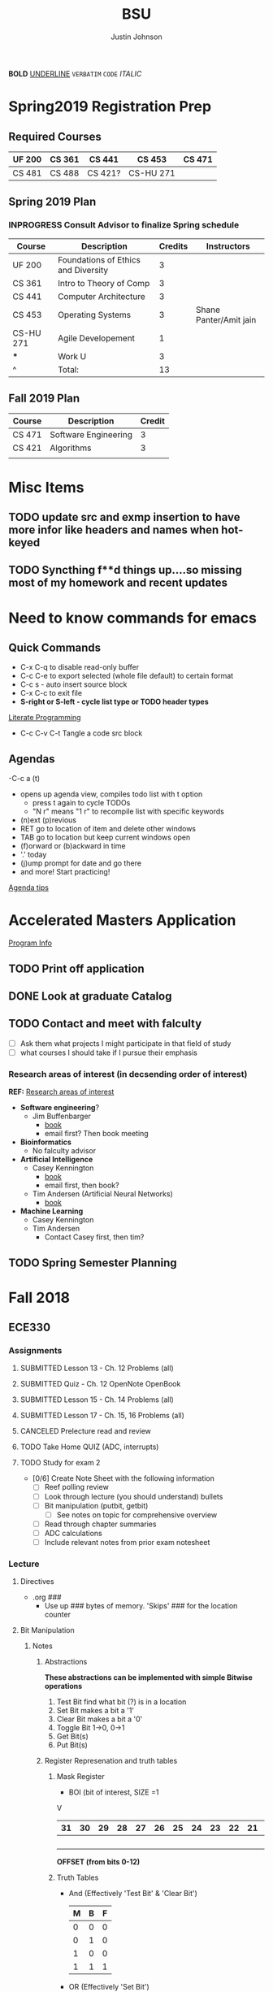 #+TITLE: BSU
#+AUTHOR: Justin Johnson

*BOLD*
_UNDERLINE_
=VERBATIM=
~CODE~
/ITALIC/

* Spring2019 Registration Prep
** Required Courses
   | UF 200 | CS 361 | CS 441  | CS 453    | CS 471 |
   |--------+--------+---------+-----------+--------|
   | CS 481 | CS 488 | CS 421? | CS-HU 271 |        |
** Spring 2019 Plan
*** INPROGRESS Consult Advisor to finalize Spring schedule
	SCHEDULED: <2018-10-22 Mon 10:00>
	| Course    | Description                         | Credits | Instructors            |
	|-----------+-------------------------------------+---------+------------------------|
	| UF 200    | Foundations of Ethics and Diversity |       3 |                        |
	| CS 361    | Intro to Theory of Comp             |       3 |                        |
	| CS 441    | Computer Architecture               |       3 |                        |
	| CS 453    | Operating Systems                   |       3 | Shane Panter/Amit jain |
	| CS-HU 271 | Agile Developement                  |       1 |                        |
	| ***         | Work U                              |      3  |                        |
	| ^         | Total:                              |      13 |                        |
	#+TBLFM: $3=vsum(@2..@-1)
** Fall 2019 Plan
   | Course | Description          | Credit |
   |--------+----------------------+--------|
   | CS 471 | Software Engineering |      3 |
   | CS 421 | Algorithms           |      3 | **Covered by transfer?
   |        |                      |        | **Accel. Masters Courses?

* Misc Items
** TODO update src and exmp insertion to have more infor like headers and names when hot-keyed
** TODO Syncthing f**d things up....so missing most of my homework and recent updates
* Need to know commands for emacs
** Quick Commands
	- C-x C-q to disable read-only buffer
	- C-c C-e to export selected (whole file default) to certain format
	- C-c s - auto insert source block
	- C-x C-c to exit file
	- *S-right or S-left - cycle list type or TODO header types*
	[[https://justin.abrah.ms/emacs/literate_programming.html][Literate Programming]]
	- C-c C-v C-t  Tangle a code src block 
** Agendas
   -C-c a (t)
   	- opens up agenda view, compiles todo list with t option
	  - press t again to cycle TODOs
	  - "N r" means "1 r" to recompile list with specific keywords
	- (n)ext (p)revious
	- RET go to location of item and delete other windows
	- TAB go to location but keep current windows open
	- (f)orward or (b)ackward in time
	- '.' today
	- (j)ump prompt for date and go there
	- and more! Start practicing!

[[http://sachachua.com/blog/2007/12/emacs-getting-things-done-with-org-basic/][Agenda tips]]

* Accelerated Masters Application
  SCHEDULED: <2018-10-20 Sat> DEADLINE: <2018-12-08 Sat>

  [[http://coen.boisestate.edu/cs/undergraduates/accelerated-ms-cs/][Program Info]]

** TODO Print off application
   SCHEDULED: <2018-10-20 Sat>
** DONE Look at graduate Catalog
** TODO Contact and meet with falculty
   SCHEDULED: <2018-10-18 Thu>
	- [ ] Ask them what projects I might participate in that field of study
	- [ ] what courses I should take if I pursue their emphasis
*** Research areas of interest (in decsending order of interest)
	*REF:* [[http://coen.boisestate.edu/cs/researchareas/][Research areas of interest]]
	- *Software engineering*?
	  - Jim Buffenbarger
		- [[https://jimbuffenbarger.youcanbook.me/][book]]
		- email first? Then book meeting
	- *Bioinformatics*
	  - No falculty advisor
	- *Artificial Intelligence*
	  - Casey Kennington
		- [[https://caseykennington.youcanbook.me/][book]]
		- email first, then book?
	  - Tim Andersen (Artificial Neural Networks)
		- [[https://timandersen.youcanbook.me/][book]]
	- *Machine Learning*
	  - Casey Kennington
	  - Tim Andersen
		- Contact Casey first, then tim?

** TODO Spring Semester Planning
   SCHEDULED: <2018-10-20 Sat>
* Fall 2018
** ECE330
*** Assignments
**** SUBMITTED Lesson 13 - Ch. 12 Problems (all)
     DEADLINE: <2018-10-02 Tue>
**** SUBMITTED Quiz - Ch. 12 OpenNote OpenBook
	 DEADLINE: <2018-10-02 Tue 18:00>
**** SUBMITTED Lesson 15 - Ch. 14 Problems (all)
	 SCHEDULED: <2018-10-08 Mon> DEADLINE: <2018-10-09 Tue>
**** SUBMITTED Lesson 17 - Ch. 15, 16 Problems (all)
	 DEADLINE: <2018-10-16 Tue> SCHEDULED: <2018-10-15 Mon>
**** CANCELED Prelecture read and review
	 DEADLINE: <2018-10-16 Tue> SCHEDULED: <2018-10-15 Mon>
**** TODO Take Home QUIZ (ADC, interrupts)
	 DEADLINE: <2018-10-24 Wed> SCHEDULED: <2018-10-23 Tue>
**** TODO Study for exam 2
	 SCHEDULED: <2018-10-24 Wed>
	 - [0/6] Create Note Sheet with the following information
	   - [ ] Reef polling review
	   - [ ] Look through lecture (you should understand) bullets
	   - [ ] Bit manipulation (putbit, getbit)
		 - [ ] See notes on topic for comprehensive overview
	   - [ ] Read through chapter summaries
	   - [ ] ADC calculations
	   - [ ] Include relevant notes from prior exam notesheet
*** Lecture
**** Directives
	 - .org ###
	   - Use up ### bytes of memory. 'Skips' ### for the location counter
**** Bit Manipulation
***** Notes
****** Abstractions
 *These abstractions can be implemented with simple Bitwise operations*
 1. Test Bit
	find what bit (?) is in a location
 2. Set Bit
	makes a bit a '1'
 3. Clear Bit
	makes a bit a '0'
 4. Toggle Bit
	1->0, 0->1
 5. Get Bit(s)
 6. Put Bit(s)

****** Register Represenation and truth tables
******* Mask Register
	 					        															 - BOI (bit of interest, SIZE =1
																							 V
 |----+----+----+----+----+----+----+----+----+----+----+----+----+----+----+----+----+----+----+----+----+----+---+---+---+---+---+---+---+---+---+---|
 | 31 | 30 | 29 | 28 | 27 | 26 | 25 | 24 | 23 | 22 | 21 | 20 | 19 | 18 | 17 | 16 | 15 | 14 | 13 | 12 | 11 | 10 | 9 | 8 | 7 | 6 | 5 | 4 | 3 | 2 | 1 | 0 |
 |----+----+----+----+----+----+----+----+----+----+----+----+----+----+----+----+----+----+----+----+----+----+---+---+---+---+---+---+---+---+---+---|
 |    |    |    |    |    |    |    |    |    |    |    |    |    |    |    |    |    |    |  B |    |    |    |   |   |   |   |   |   |   |   |   |   |
 |----+----+----+----+----+----+----+----+----+----+----+----+----+----+----+----+----+----+----+----+----+----+---+---+---+---+---+---+---+---+---+---|
																										 *OFFSET (from bits 0-12)*

******* Truth Tables
  - And (Effectively 'Test Bit' & 'Clear Bit')
	| M | B | F |
	|---+---+---|
	| 0 | 0 | 0 |---|_ Clear Bit
	| 0 | 1 | 0 |---|
	| 1 | 0 | 0 |---|_ Test Bit
	| 1 | 1 | 1 |---|

  - OR (Effectively 'Set Bit')
	| M | B | F |
	|---+---+---|
	| 0 | 0 | 0 |
	| 0 | 1 | 1 |
	| 1 | 0 | 1 |---|_ Set Bit
	| 1 | 1 | 1 |---|

  - EOR (Effectively 'Toggle Bit')
	| M | B | F |
	|---+---+---|
	| 0 | 0 | 0 |
	| 0 | 1 | 1 |
	| 1 | 0 | 1 |---|_ Toggle Bit
	| 1 | 1 | 0 |---|
   
******* Expr and Instr
 |                             | and | or   | eor | not | shift-left | shift-right |              |
 |-----------------------------+-----+------+-----+-----+------------+-------------+--------------|
 | assembly time mask          | &   | pipe | ^   | ~   | <<         | >>          | expressioins |
 |-----------------------------+-----+------+-----+-----+------------+-------------+--------------|
 | Target operation (run time) | and | orr  | eor | mvn | lsl        | lsr         | instructions |
****** Mask/Inverse Mask
		- A mask is a filter that allows us to focus on BOI (Bit of Interest)
		- Values from some register we want to retrieve bits from, are copied into a mask register
		- Represent bits (example from book)
			- ldr r4, =0b00000000000000100000000000000000000 (not counted) //too lengthy
			- ldr r4, =0x00400000 //a little intuitive
			- ldr r4, =4194304 //unclear, don't use
			- ldr r4, =(1<<22) //intuitive which bit we are considering
		- *Mask* - all bits but the BOI are '0'
		- *Inverse mask* = all bits but the BOI are '1'
#+BEGIN_EXAMPLE 
1 << 12
12: acts like the 'offset' for the data
0b111 << 12: sets bits 12, 13, and 14 to 1

~0 << 3: 11111000

Normalize-Denormalize
Static mask
~(~0 << 3) << 12
		|      |_
		V	     V
    sizeInBits  offset
#+END_EXAMPLE
****** Put and Get Bit
		+ Get Bit(s) - AND mask can get the BOIs
		+ Put Bit(s) - takes as input, a bit value (0 or 1). Takes value at runtime and puts into position
******* Normalize
******* De-Normalize
****** Normalize/Denormalize
	   Normalize - Shift bits /aligned right/
	   Denormalize - Shift bits to desired location
***** Examples
****** Bit Manipulation Abstractions
#+BEGIN_EXAMPLE
# testbit(boi=14)
ldr r4,=0x12345678		//0x12345678 - target
ldr r2,=(1<<14)			//r2: 0x00004000 - mask
and r2,r4,r2			//r2: 0x12345678 - apply mask

#setbit(boi=15)
ldr r4, =0x12345678		//r4: 0x12345678
ldr r2,=(1<<15)			//r2: 0x00008000 - create mask
orr r2,r4,r2			//r2: 0x12345678 - apply mask
.
.
.
Check Blackboard for more examples pdf file in this directory
#+END_EXAMPLE
[[file:resources/BitManipulationAbstractions.pdf][More Examples Here]]
**** Mutator and Accessor
***** Definitions
| get | Accessor | function that retrieves a value from a private member variable                                                                |   |
|-----+----------+-------------------------------------------------------------------------------------------------------------------------------+---|
| set | Mutator  | a member function that stores a value in a private member variable, or changes its value in some way (setLength and setWidth) |   |

*IMPORTANT* Accessors do not change an object's data, so they
should be marked ~const~ (getLength and getWidth)

**** Pointers and Arrays in Assembly
***** Pointers

[[https://emacs.stackexchange.com/questions/9612/does-org-mode-has-a-assembly-highlight][Assembly Babel-support]]
#+NAME: Pointer Example
#+BEGIN_SRC asm
.text
// DEREFERENCING DATA
ldr r0,=A //est. addr. to var. A in r0
ldr r1,[r0,#0] // dereference data here

// DEREFERENCING POINTERS (3-step process)
ldr r0,=PA	// Load pointer
ldr r1,[r0] // Load address the pointer contains
ldr r2,[r1]	// use value at address referenced by PA
//===========
ldr r0,=PB
ldr r1,[r0]
ldrb r2,[r1]
//===========
ldr r0,=PC
ldr r1,[r0]
ldrb r2,[r1]

.data
A	.word	0x11111111
PA:	.word	A	# This is a pointer to A
B	.byte	0x11111111
PB:	.word	B	# This is a pointer to B
C	.short	0x11111111
PC:	.word	C	# This is a pointer to C
#+END_SRC
***** Arrays
#+NAME: Array example
#+BEGIN_SRC asm
.data
ARRAY1: 	.word	1,2,3,4,5,6,7,8
ARRAY_END: 	.word	1,2,3,4,5,6,7,8

.equ ARRAY_SIZE,
	(ARRAY_END - ARRAY1)/4 	// a word is 4 bytes, for each elment in the array. 
							//The size in bytes divided by 4 bytes gives us the size
#+END_SRC

#+NAME: Array examples ASCII
#+BEGIN_SRC asm
ARRAY1: 	.byte 	0x62, 0x72, 0x6F, 0x6E, 0x63,0x6F,0x73,0x00
ARRAY2: 	.byte 	'b','r','o','n','c','o','s','\0' //appending \0 makes a string
ARRAY3: 	.ascii	"broncos"
ARRAY4: 	.string	"broncos" 						//makes a string
ARRAY5: 	.asciz	"broncos"						//makes nul-terminated string
#+END_SRC
***** ASCII
	  - ASCII - American Standard Coding Information Interchange
****** TODO Put Ascii table on notecard for exam 2
**** ADC (Analog to Digital Converter, also see DAC)
***** TODO Read Prelecture slides
	  DEADLINE: <2018-10-16 Tue> SCHEDULED: <2018-10-16 Tue>
***** Notes
****** SAR (Successive Approximation Register)
	   - Fast ADC implmentation
		 - Uses binary search ( O(logn))
****** Graunularity/Resolution
	   - Number of bits to represent input/output
****** Equations (Memorize, or know when to use)
	   - Vres = (Vref)/2^n = Vlsb
		 - Vref (aka range: bits 0 to 4)
		 - n = num bits
		 - Voltage of least sig. bit
	   - ADC = floor((Vin * 2^n)/Vref) = floor(Vin/Vres)
		 - Vin is the input voltage (2.4v)
		 - outputs a count (in binary, ex: 2 is 010)
		   - This coun represents volume magnitutde (level)
	   - Vadc = ADC * Vres 
		 - Vin (analog input)
	   - Noise = Vin - Vadc 
**** Interrupts - Enabler for the Modern Computer (Operating System)
***** Exceptions
****** Interrupts
******* Hardware Interrupts
******* Software Interrupts
****** Faults
	   - Computer (program) crashes
** Math307
*** Lecture
**** RSA
***** Notes
****** Key Generation
Key Generation
 1. Choose two primes p,q and compute:
    n=p*q
    phi(n)=(p-1)*(q-1)
 2. Choose a 'random' number t such taht gcd(x,phi(n))=1
 3. Compute e=t^-1 mod phi(n) (t=e^-1 mod phi(n))
	
Public Key:		(n,e)
Private Key:	(t, phi(n))

*RSA ENCRYPTION*
E=M^e mod n
E=ciphertext of M

*RSA DECRYPTION*
M=E^t mod n

*MISC*
e=t^{-1} mod phi(n)
t=e^{-1} mod phi(n)
e is public
phi(n) is private

*FACTORING PROBLEM*
Given n that is a product of two primes, find its primes
****** Signatures
	   - Confidentiality
	   - Data integrity
	   - Authentication
	   - [[https://searchsecurity.techtarget.com/definition/nonrepudiation][Non-repudiation]]
		 - is the assurance that someone cannot deny something.
******* Define ownership of an RSA Key
		terse: signed with private key, verified with public key

		1. The key owner chooses two prime numbers, /p/ and /q/
		2. The key owner compute ~n=p*q~ and ~phi(n)=(p-1)*(q-1)~
		3. The key owner chooses an /e/ with ~gcd(e/phi(n))=1~
		   1. Compute ~e=t^-1 mod phi(n)~
		4. The key owner computes ~t=1/e mod phi(n)~
		
		[[./img/PhiEx.jpg][Whiteboard example]]
		
		The public signature key is ~(n,e)~ 
		The private signature key is ~t~

******* Verify Ownership
		- ~S=M^t mod n~
		  - S is a signature on M
		- ~k=S^e mod n~
		- If k=M, then the signature is valid
****** Attacks
******* COMMON MODULUS ATTACK
Suppose that same message M < n is sent to two different parties whose
encryption exponents respectiveily are e_1 and e_2 and suppose that gcd(e1,e2)=1

 - Assume gcd(e1,e2) = 1
 - gcd(a,b) = a*x + b*y
   for some x,y belonging to Z
 - Using the extendid Euclidean algorithm one can find x and y such that:
   1 = gcd(e1,e2)=e_1 * x + e_2 * y
 - The original message can be found by:
   E^x * F^y mod n 
   = ((M^{e_1} mod n)^x * (M^{e_2} mod n)^y) mod n
   = (M^{e_1})^x * (M^{e_2})^y mod n
   = M^{e_1 * x + e_2 * y} mod n 
   = M^1 mod n 
   = M

| Alice    | Bob      |
|----------+----------|
| n_1, e_1 | n_2, e_2 |
| t_1      | t_2      |

The encrypted messages are: 
E=M^{e_1} mod n  	(Alice)
 and 
F=M^{e_2} mod n		(Bob)

******* COMMON ENCRYPTION EXPONENT
/assume same people and messages as above/
Assume that gcd(n_1,n_2)=1
Plaintext:	M < n1,n2
E_1=M^e mod n_1	(Alice)
E_2=M^e mod n_2	(Bob)

Using CRT we can solve 
	E_1=M^e mod n_1	
	E_2=M^e mod n_2	
 for M.
 
 M is the unique solution of 
	E_1=M^e mod n_1	
	E_2=M^e mod n_2	
 modulo n1*n2
 	M mod n1*n2 = M because M <n1,n2

	*CHINESE REMAINDER THEOREM (CRT)*
	let n1, n2, ... , nk be natural numbers such that for i,j distinct incices one
	has gcd(ni,nj)=1

	then the system of linear congruences has a solution which is unique modulo:
		N=n1*n2*..*nk
		
    Solution: x=b1*N1*x1 + b2*N2*x2+...+bk*Nk*xk mod N
    where Ni=N/ni and xi=(1/Ni) mod ni
******* COMMON MODULUS ATTACK (Directory Attack?)

| Alice    | Bob      |
|----------+----------|
| n_1, e_1 | n_2, e_2 |
| t_1      | t_2      |

n1 != n2

If gcd(n1,n2) = d > 1
	this means that n1 and n2 share more than 1 factor (other than 1|N)
	then d is one of the primes of n1 *and* n2
******* DOUBLE DUTY ATTACK
		- Assume that /Alice/ uses the same RSA key for encryption AND signature
		- Knowing the same key is used for encryption and signature, we can decrypt the ciphertext E
		  1. Choose a random number /b/
		  2. Compute ~x=b^e * E mod n~
		  3. request /Alice? to sign x
		  4. Let /y/ be the signature on /x/. Compute ~y/b mod n~
		  5. claim y/b mod n = M

Proof of claim (5)
REMEMBER:
~e=t^-1 mod phi(n)~
~e*t = t*t^-1 mod phi(n)~
~e*t = 1 mod phi(n)~
~e*t mod phi(n) = 1~

~y/b mod n = (x^t)/b mod n~
		  ~= (b^e * E)/b mod n~
		  ~= ((b^{e*t})/b) * E^t mod n~
		  ~= ((b^{e*t mod phi(n))}/b) * E^t mod n~
		  see REMEMBER above
		  ~= (b^1)/b * E^t mod n~
		  ~= 1 * E^t mod n~
		  ~= E^t mod n = M~
******* Chosen Ciphertext Attack(Signature Forging)
		- This attack can be used to forge a signature on a message
******** M-coded message
		- Compute factorization of:
		M= p1^{m1} * p2^{m2}*...*pk^{mk}
		- Requests that bob sign p1,p2,p3,....,pk
		- Assume that Q1,Q2,Q3,...,Qk are corresponding signatures..
		CLAIM: Q1^{m1}*Q2^{m2}*....*Qk^{mk} is Bob's signature on M

		(n,e) - Bob's public signature key
		Q1=P1^t mod n (Q1 is a signature on p1)
		Q2=p2^t mod n
		.
		.
		.
		Qk=pk^t mod n : where t is Bob's private signature key

******** RSA verification:
			____SIGNATURE_____
		(Q1^{m1}*Q2^{m2}*....*Qk^{mk})^e mod n = M
		(Q1^{m1})^e *(Q2^{m2})^e *....* (Qk^{mk})^e mod n = M
		((P1^t mod n)^{m1*e}) *((P2^t mod n)^{m2*e}) *....* ((pk^t mod n){mk*e}) mod n = M
		(p1^{t*e})^m1 * (p2^{t*e}})^m2 *...* (pk^{t*e})^mk mod n
		REMEMBER: t=e^-1 mod phi(n) --> t*e= 1 mod phi(n)
		(p1^{t*e mod phi(n)})^m1 * (p2^{t*e mod phi(n)}})^m2 *...* (pk^{t*e mod phi(n)})^mk mod n
		(p1^1)^m1 * (p2^1)^m2 * ... * (pk^1)^mk = M
		^
		This shows that Q1^m1 * Q2^m2 *....*Qk^mk is a valid signature on M
#+NAME: CipherText worked out
#+BEGIN_EXAMPLE 
#+END_EXAMPLE
******** Example
#+BEGIN_EXAMPLE 
M=12=2^2 * 3
Bob's public signature key (n=15,e=7)

15=3*5, phi(15)=(3-1)(5-1)=12
t=7
e= t^-1 mod 8
e= 7^-1 mod 8
e=7

1. We will show how Eve can forge Bob's signature on M=12
2. Eve asks Bob to sign p1=2 and p2=3
3. Bob signs p1=2: 2^7 mod 15 = 8
4. Bob signs p2=3: 3^7 mod 15 = 12
   - 8 is Bob's signature on 2
   - 12 is Bob's signature on 3
5. Eve computes the following:
   - 8^2 * 12^1 mod 15 = 3
   - We claim that 3 is a valid signature on M
6. Too show this we need to use RSA verifiction algorithm
   - S = 3; a valid signature
   - if S^e mod n = M, S is a valid signature on M
   - Compute 3^7 mod 15 = 12 *Verified!


#+END_EXAMPLE
******* Fermat's Factoring Method
******** See Sage:fermatAttack.sagews for example
******** Attack
		- Theorem (Fermat) Every odd integer (positive)
		  can be represented as difference of squares
		  - n=X^2-y^2 = (x-y)(x+y)
		- Fermat's attack is a deterministic factoring method
		  - not probabilistic?
		- Assume that n is RSA modlus. This means
		  - p=x-y and q=x+y
		  - p+q = 2x -> x=(p+q)/2
		  - q-p = 2y -> y=(q-p)/2
		  - n = x^2 - y^2 -> y^2=x^2 -n
			- y^2 >= 0 implies x^2 >= n  implies x >= sqrt(n)
		- Method
		  1. x= floor(sqrt(n))
		  2. check floor(x)^2 - n is a perfect square
			 1. if yes, we are done
				1. sqrt(floor(x)^2 -n)) = y
				2. floor(sqrt(n))=x
			 2. if not x->x+1
				1. x=floor(sqrt(n))+1
				2. Check whether floor(x)^2 - n is a perfect square
				   1. If yes we are done.
				   2. Otherwise x->x+1 and repeat
******** Defence
		- find p*q=n such that Fermat's factoring method is computationally difficult
		- Misc
		  - x=sqrt(n) +1
		  - x^2 - n = y^2
		  - (sqrt(n) + 1)^2 -n = y^2 (?)
		  - .
		  - .
		  - .
		  - (sqrt(n) + m)^2 - n = y^2

		- Defence against
		  1. If we have {p=x-y; q=x+y}, x=(p+q)/2, y=(q-p)/2
		  2. Using simple algebra...we get
			 - m=(sqrt(p) - sqrt(q))^2 /4
		  3. m is "small" if p~=q
		  4. DEFENSE: Choose p and q such that m is "large"
		
********* Example
********** TODO SAGE procedure on blackboard shows this defence
********** Misc
		  1. Assumee that after k many iterations we find
			 1. x=sqrt(n) +k and y=sqrt(x^2 -n)
******* Initial Segment Factoring Method
******** IS attack explained
		 - R - RSA modulus
		 - R has n digits
		 - Consider: ~x_j = (R-(Rmod 10^j))/10^j for j < n~
#+NAME: IS attack (proof)
#+BEGIN_EXAMPLE 
R=12351 //Number to find factors of
n=5 //Number of iterations

j=1 : x1 = (12351-(12351 mod 10))/10
REMEMBER: 12351 = 1*10^0 + 5*10^1 + 3*10^2 + 2*10^3 + 1*10^4
12351 mod 10 	= (1*10^0 + 5*10^1 + 3*10^2 + 2*10^3 + 1*10^4) mod 10
12351 mod 10 	= 1*10^0 mod 10 + 5*10^1 mod 10 
					+ 3*10^2 mod 10 + 2*10^3 mod 10 + 1*10^4 mod 10 
				= 1 + 0 + 0 + 0+ 0 = 1
x1				= (12351-1)/10 = 12350/10 = 1235
x1 is the first four digits of R

j=2 : x2 = (12351-(12351 mod 10^2))/10^2
REMEMBER: 12351 = 1*10^0 + 5*10^1 + 3*10^2 + 2*10^3 + 1*10^4
12351 mod 10 	= (1*10^0 + 5*10^1 + 3*10^2 + 2*10^3 + 1*10^4) mod 100
12351 mod 10 	= 1*10^0 mod 100 + 5*10^1 mod 100 
					+ 3*10^2 mod 100 + 2*10^3 mod 100 + 1*10^4 mod 100
				= 1 + 50 + 0 + 0+ 0 = 1
x2				= (12351-51)/10 = 12300/10 = 123
x2 is the first three digits of R

xj is the first n-j digits of R
Because R is the product of 2 primes, the first gcd > 1 will be a prime factor
for some j, gcd(R,xj) = q
#+END_EXAMPLE
******** Defence:
		 1. Check whether n is weak against Fermat Attack
			- n i sresistant against Fermat Attack
		 2. Choose primes p and q such that p has some number of
			consecutive zeroes and choose q such that #q is alrger than
			the number of zeroes in p
		 3. Compute N=p*q
		 4. Apply IsAttack on N and Fermat Attack on N
******* One Line Factoring and partial Key Exposure Attack (Similar to Fermat)
******** Method
		1. Compute s= ceil(sqrt(n))
		2. Compute m = s^2 mod n
		3. Check whether m is a perfect sqaure
		   - If yes, compute t= sqrt(n). then gcd(s-t,n)=p
		   - if not increase i and go to step 1
******** Analysis
		 - Assume that n=p*q has prim factors n^1/3 < p, q < n^2/3
		 - view Slides on own time to see the proof
		 - O(cube_root(n)) with probability greater than .5
******* Partial Key Exposure Attack
******** Attack
#+NAME: Why it works (Partial Key Exposure Attack Proof)
#+BEGIN_EXAMPLE 
Ex1:	
	5 = 2 mod 3
	5 = 1*3 + 2
Ex2:
	17 = 2 mod 3
	17 = 5*3 + 2
Ex3:
	d = e mod n
	d = n*k + e :for some k

d 	= 1/e mod phi(n)
d*e = 1 mod phi(n)
e*d	= k*phi(n) + 1
UNKNOWNS:	phi(n),k,d
KNOWNS:		n,e
"Well-Known" AM-GM inequality shows:
	2sqrt(xy) <= x + y
! This can be used to approximate phi(n)
	phi(n) 	= (p-1)(q-1)
			= pq - (p+q) + 1 <= pq - 2sqrt(pq) + 1
			<= n - 2sqrt(n) + 1
			*Note equality sign flipped by mult. of -1
	e*dk	= k*phi(n) + 1 //where Dk is smoe approximation of d (private key)
		therefore
	*For k < d define:
	Dk 		= (k*phi(n) + 1)/e //note that phi(n) is our approximation as shown above
	
	if we have the last m digits of d, (Least significant portion), we can
	substitute L (least significant portion) to improve our approximation
	of Dk by replacing the LSD (Least Significant Digits) of Dk with L.
	
#+END_EXAMPLE

#+NAME:  Partial Key Exposure Attack
#+BEGIN_SRC sage
########################################################################################
# The function takes in the requested inputs and computes a decryption key             #
# If there are not enough digits in the input the function will tell you so            #
########################################################################################

def partial (R, e, partd):
    m = 1000
    E = m.powermod(e,R)#&^(m, s) % R
    for k in range(1, e * 10000):
        Dk = math.floor((k * (R - 2 * isqrt(R) + 1) + 1) / e)
        l=(partd).ndigits()
        Dk=Dk-(Dk % 10^l)+partd
        mm = E.powermod(Dk,R)#E&^Dk mod R:
        if m == mm:
            return(Dk)
    print("not enough digits to discover d")

R=1030794365305576815134103206958049837943419896523;
e=17873;
partd=6816907735531628355014100526810177;
Dd=partial(R,e,partd);
Dd

p = next_prime(776213649127364987123648972364987123648972316498623197124356715324065713526)
q = next_prime(2345545654565456654512374619287364981723648972163984612983461912386)
N = p*q
phiN = (p-1)*(q-1)
e = 17
e
while gcd(e,phiN)!=1: e+=1
d = 1/e % phiN
d
partialD = 1452930806742028080905133750698038297318124171383735131021465946217038961017925194270324213877445652376073
Dd=partial(N,e,partialD);
Dd
#+END_SRC

#+RESULTS: Partial Key Exposure Attack
: not enough digits to discover d
: 17
: 749677168357388769334958802538629561452930806742028080905133750698038297318124171383735131021465946217038961017925194270324213877445652376073
: not enough digits to discover d

******** Defence
		 - Retain MSD (Most significant digit)
		 - Split into different ways (every other digit, every 3rd digit)
		 - Split into several parts
***** Examples
****** Attacks:COMMON MODULUS ATTACK (Directory ATTACK?)
From Sage:
#+BEGIN_SRC python

# an example of rsa common modulos attack
# (1) Choose three large primes
p=next_prime(16718273096520398462809571209865120938651029871098236409287109865983649721650123640975210352)
q1=next_prime(1092836510928346091832650987120398470239861059836018923750892136509812349086230985709128349)
q2=next_prime(1230519283509213864092710983561209836590218364921836509827340892370561029309871423498021350)
# (2) Compute n1=p*q1
#             n2=p*q2
n1=p*q1
n2=p*q2
# (3) Computer phi1=(p-1)*(q1-1)
#              phi2=(p-1)*(q2-1)
phi1=(p-1)*(q1-1)
phi2=(p-1)*(q2-1)
# (4) Choose two random numbers t1, t2 such that:
#                 gcd(t1,phi1)?=1
#                 gcd(t2,phi2)?=1
t1,t2=31,next_prime(1024)
while(gcd(t1,phi1)!=1):
    ++t1
while(gcd(t2,phi1)!=1):
    ++t2
# (5) Compute:
#      t1^-1 mod phi1
#      t2^-1 mod phi2
d1=inverse_mod(t1, phi1)
d2=inverse_mod(t2,phi2)

#Directory Attack:
x=xgcd(n1,n2)
print(x[0]) #Calculated prime gcd(n1,n2)=p
print(p)    #Original prime

#+END_SRC
****** ATTACKS: ISATTACK
#+NAME: InitialSegment Attack Small q
#+BEGIN_SRC sage
def ISAttack (R):
    n = R.ndigits()
    #n = len(R)
    for j in range(1, n + 1):
        x=(R-(R % 10^j))/10^j
        p = gcd(x, R)
        if ((1 < p)and (p<R)):
            return(p)
    print "nonefound"

# Choose large prime with many consecutive zeros
p=next_prime(1213000000000000000000000000000000000000000000000000000000000000124)
p
# Choose prime with less digits than p has zeros
q=next_prime(1234567890)
q
# COmputer n=p*q
n=p*q
n
# Apply ISAttack
p=ISAttack(n)
p
#+END_SRC
#+RESULTS: InitialSegment Attack
: 1213000000000000000000000000000000000000000000000000000000000000291
: 1234567891
: 1497530851783000000000000000000000000000000000000000000000000000359259256281
: 1234567891

#+NAME: InitialSegment Large q
#+BEGIN_SRC sage
def ISAttack (R):
    n = R.ndigits()
    #n = len(R)
    for j in range(1, n + 1):
        x=(R-(R % 10^j))/10^j
        p = gcd(x, R)
        if ((1 < p)and (p<R)):
            return(p)
    print "nonefound"

# Choose large prime p with many consecutive zeros
p=next_prime(1000000000000000000000000000002347239472938749237492837498237984237987237498792831)
p
# Choose large q
q=next_prime(196327349823794238791247612374689213649218736498)
q
# Compute n=p*q
n=p*q
n
p=ISAttack(n)
p
#+END_SRC
#+RESULTS: InitialSegment Large q
: 1000000000000000000000000000002347239472938749237492837498237984237987237498793079
: 196327349823794238791247612374689213649218736623
: 196327349823794238791247612375150040954342600855043086369924757982661461133718474657040466537331025478920476913721120235676232217
: nonefound

**** Iterated Encryption
***** Iterated encryption security
#+BEGIN_EXAMPLE 
E1=M^e mod n
E2=E1^e mod n
E3=E2^e mod n
E4=E3^e mod n
.
.
.
Ek-1=E(k-2)^e mod n
Ek=E(k-1)^e mod n


BUT....
Ek			=	((E(k02)^e)^e mod n) mod n
			=	(E(k-2)^e^2) mod n
			=	(E((k-3)^e)^e^2) mod n
			=	(E(k-3)^e^3) mod n
			.
			.
			=	(E1^e^(k-1)) mod n
			=	((M^e)^e^(k-1)) mod n
			=	(M^e^(k)) mod n
#+END_EXAMPLE
***** Euler's Theorem
	  - m<n , gcd(m,n)=1
	  - m^phi(n)  mod n = 1
***** Fermat's Theorem
#+BEGIN_EXAMPLE 
Ek	=M^e^k mod n
	=M^(e^k mod phi(n)) mod n

if e^k mod phi(n) = 1, then
Ek = M
#+END_EXAMPLE
***** Carmichael Function
	  - lambda(n) is the smallest integer m such that a^m _= 1 mod n
	  - if n is > 0, and a is pos int coprime to n then a^lambda(n) mod n = 1
#+BEGIN_EXAMPLE 
Ek = M^e^k mod n
e^k mod lambda(n) = 1
:e^k = t * lambda(n) + 1

Example: 	5 mod 3 = 2
			5 = 1*3 + 2
Example: 	7 mod 3 = 1
			7 = 2*3 + 1
e^k 	= t * lambda(n) +1
M^e^k	= M^t*lambda(n) + 1 mod n
		= M^t*lambda(n) * M) mod n
		= ((M^lambda(n))^t mod n) * M mod n
			^^
		 1^t (carmichael's thm)
		= M
#+END_EXAMPLE
*** In-Class Examples/Practice
#+NAME: Iterated Encryption
#+BEGIN_SRC sage

# RSA - Encryption Procedures=========
def rsaencrypt(Message, encrexp, encrmod, rounds):
    if (rounds <= 0): return Message
    A=Message
    E = power_mod(A,encrexp,encrmod);
    return rsaencrypt(E,encrexp,encrmod, rounds-1)
#=====================================

# Blackboard:LectureNotes:Lecture11:Example
# REMEMBER: E1=M^e mod n
# Where M-plaintext and E-ciphertext
# ^^ 1st encryption vv 2nd encryption
# E2=E1^e mod n

# Encryption Modulus:
n=315562173921131111550753275258954314886929684614433857059068225329589007516900986203500713113234143069878550293
# Encryption Exponent:
e=1835588100642725811278316299646156385857628660058608776628872255463681001129596115865795858135978837517124882698892069345209251312769967638417909171551219459094621692202465346003400944724101186482909006146466321559204641
# Ciphertext:
E=150598315159426420417362370315760759643687452249127260593893330249875774660837569082216166241764228321707042114

E=rsaencrypt(E,e,n,10)
E
#+END_SRC

#+RESULTS: Iterated Encryption
: 150598315159426420417362370315760759643687452249127260593893330249875774660837569082216166241764228321707042114

*** Assignments
**** DONE Homework 4 [2/2]
     DEADLINE: <2018-10-03 Wed 11:16>

	 - [X] part 1
       - Describe how I found my solutions. Place answers in document
	 - [X] part 2
       - Place code for solving the two parts here

**** DONE Homework 6
	 DEADLINE: <2018-10-18 Thu> SCHEDULED: <2018-10-15 Mon>
***** SUBMITTED Print off assignment
	  SCHEDULED: <2018-10-17 Wed> DEADLINE: <2018-10-18 Thu>
***** Solution
#+NAME: Assignment 6: Fermat Attack
#+BEGIN_SRC sage 
# Function Definitions
# REF: Blackboard Software (rsadecrypt)
def ASCIIDepad(Number):
    n = Number.ndigits() % 3;
    if (n > 0):
        print("This is not a padded ASCII string\n");
    else:
        L = [((Number - (Number % (1000^i)))/1000^i)%1000 - 100 for i in range(Number.ndigits()/3)];
        N = "";
        for i in range(Number.ndigits()/3):
            N = chr(L[i]) + N;
        return(N)

def rsadecrypt(encr,decrexp,encrmod):
    D = power_mod(encr,decrexp,encrmod);
    N = ASCIIDepad(D);
    return(N);


# From Blackboard Software Sources (Fermat Attack)
def isqrt(n):
    return int(floor(sqrt(n)))

def usqrt (n):
    ur = isqrt(n)
    if ur ** 2 < n:
        ur = ur + 1
    return(ur)

def FermatAttack (n, rounds):
    st = usqrt(n)
    for x in range(st, st + rounds + 1):
        #print (x-st)
        sq = x ** 2 - n
        y = isqrt(sq)
        if y ** 2 == sq:
            print "Factor found in round {0}".format(x-st+1)
            return(x + y)
    print "No factor found in {0} rounds".format(rounds)

# Define Problem information into code
# aliceKey=(R/n,e) where R or n is the modulos
aliceKey=(3200909051105364201164693808053590029074088922158723491051061550603549823737458227601881401901569257978004143012923593331603179164497963879113975835000986070024699519343049991253001543465847139349037243656109687211847515003135028132545450689475582835433024130454351048493271288284326740872991312817737068756145723348616748658487242931184584005382638341 ,45938274932874982748938989492800101)
n=aliceKey[0]
e=aliceKey[1]
bobM=1646965299225077453528764533325484870128106736546137408200095456059067040313170132659677309326733627254170824177278689792967869683703210102631692715251241388457103568881887427174337319839702934337074114069079964028787201219122008132800911350242389943062437915595376659222211331548822861710469042657218207369516502014847384607200570429591504554077212313

# Try a Fermat Attack on bob's message
p=FermatAttack(n,10)
p
# Find the prime factors of n
q=aliceKey[0]/p
phi=(p-1)*(q-1)

# compute private key
t=inverse_mod(e,phi)
t
	
# Attempt to decrypt the message
D=rsadecrypt(bobM, t, n)
D

print("\nSolutions:\n")
print("The message is {}\n".format(D))
print("The private key is {}\n".format(t))
print("The value of phi(R) is {}\n".format(phi))
print("Factors of R are {} and {}\n".format(p,q))

#+END_SRC

#+RESULTS: Assignment 6: Fermat Attack
#+begin_example
Factor found in round 1
56576576876878687676755667454534349837593827932875983275983759382759287237567887987980908998787786767565645454533423423343243546576576876879879879879878687675765644535434287237L
3167863510034742237627997195928786583153512307937169989597828968058877017293250922100187347305076307004322384676497222811128113753424625921466939826882160195180303741752185273650841791717876895004244979963739993488694617994141773778317684342636200808646316120457410025841816142247504391080136501066088010574604519661347572707772349904352818684682371437
'Identity Based Cryptosystems'

Solutions:

The message is Identity Based Cryptosystems

The private key is 31678635100347422376279971959287865831535123079371699895978
289680588770172932509221001873473050763070043223846764972228111281137534246259
214669398268821601951803037417521852736508417917178768950042449799637399934886
946179941417737783176843426362008086463161204574100258418161422475043910801365
01066088010574604519661347572707772349904352818684682371437

The value of phi(R) is 32009090511053642011646938080535900290740889221587234910
510615506035498237374582276018814019015692579780041430129235933316031791644979
638791139758350009860700246995193430499911398483897120897639955259087470409875
366598591373830615805779319239570083602972481544925330509176977531530358318061
44466131249975602991969588856988898729867579653294934514074112

Factors of R are 5657657687687868767675566745453434983759382793287598327598375
938275928723756788798798090899878778676756564545453342342334324354657657687687
9879879879878687675765644535434287237 
and 
565765768768786876767556674545343498375938279328759832759837593827592872375678
879879809089987877867675656454545334234233432435465765768768798798798798786876
75765644535434276993
#+end_example

**** TODO Study for Quiz 2
	 DEADLINE: <2018-10-25 Thu> SCHEDULED: <2018-10-23 Tue>
	 *STUDY THESE TOPICS*
****** TODO Place notes under topic outlines below for quick access on quiz
	   SCHEDULED: <2018-10-24 Wed>
	 - Encryption
#+BEGIN_EXAMPLE 
RSA Encryption
(n,e) 	- public key
d 		- private key
phi(n)	= (p-1)(q-1) 	- Euler's Totient
n		= p*q		 	- RSA mod
E		= M^e mod n		- Ciphertext (encryption)
#+END_EXAMPLE
	 - Decryption
	 - Signing keys
	 - Review common attacks
****** TODO Create sage page with RSA functionality already installed
****** TODO Include functions for different attacks
**** TODO Homework 7
	 DEADLINE: <2018-11-01 Thu> SCHEDULED: <2018-10-29 Mon>
** CS253
*** Lecture
**** Structs
***** Notes
****** introduction

 A struct is a /class/ without any /methods/ (it only has /attributes/)

 There is more to structs than the above statement, we'll investigate this more.
****** Java comparison

 *KEY SIMILIARITIES*
  - A ~struct~ is a user-definied datatype (primitive c type
  - others...

 *KEY DIFFERENCES*
  - Syntax syntax syntax!
  - A ~struct~ has no methods
  - A ~struct~ has no constructors
  - A ~struct~ cannot inherit members from another ~struct~
  - Memory Management is different

****** Accessing Member Variables in a Struct

| Using a struct variable | Using a pointer vairable |
|-------------------------+--------------------------|
| purple.r = 255;         | pColor->r = 255;         |
| purple.g = 0;           | pColor->g = 0;           |
| purple.b = 255;         | pColor->b = 255;         |

****** Defining struct variables

#+BEGIN_SRC C
struct Color {
	unsigned char r;	//Red 0...255
	unsigned char g;	//Green 0...255
	unsigned char b;	//Blue 0...255
} purple, pink;			//Variables!!!
#+END_SRC
The above example defines a new data type, Color, and also defines two /uniinitialized/ 
color variables, purple and pink
****** Initializing a struct Variable

#+BEGIN_SRC C
struct Color {
	unsigned char r;	//Red 0...255
	unsigned char g;	//Green 0...255
	unsigned char b;	//Blue 0...255
} purple, pink;			//Variables!!!
struct Color purple = {255,0,255};
#+END_SRC
****** Struct Variable operators
	   - Assignment with "=" operator: purple = pink;
	   - Retrieve its address with "&": pColor = &purple;
	   - Accessing members with "." operator: int r = purple.r;
	   - Comparisons (e.g. "==") are *NOT* supported
****** Structs and Functions
	   - Struct variables (and everything in C) are /pass by value/
	    - ~struct Color chosenColor = selectColor(purple);
	   - Passses a _copy_ of the value of the struct purple to the selectColor func
****** Arrays of Structs
	   
struct Color primaries[8]; //An array of 8 Colors
primaries[0] = purple
***** Examples

 #+BEGIN_SRC C
 struct Place {
  int x;             //X-coodr of this Place
  int y;             //Y-coodr of this Place
  struct Place* next;//Address of next palce
 };
 .
 .
 .

 //Define a function to construct/initialize a new Place
 struct Place* newPlace(int xp, int yp){
     struct Place *p = malloc(sizeof(struct Place));
     //malloc - memory allocation
     p->x = xp;
     p->y = yp
     return p;
 }
 #+END_SRC

**** Malloc and Free
***** Notes

 malloc returns (void *)
 /this/ returns a reference to itself

 C lacks java's garbage collection service. you must explicitly /free/ everything
 you alllocate with /malloc/

 If you don't, you *will* /leak/ memory

***** Examples

 #+BEGIN_SRC C
 //Define a struct Place datatype
 struct Place{...};
 .
 .
 //Build an instance of a Place in memory
 struct Place* p = malloc(sizeof(struct Place));
 .
 .
 //Recycle the memory in the Place referenced by p
 free(p);
 #+END_SRC

**** Typedef
***** Notes
	  Basically just an alias to a datatype
***** Examples
	  ~typedef unsigned char unsbyte;~
	  ~typedef struct Color* pColor;~
	  the above definss unsbyte to be an alias for unsigned char
	  typedef does NOT define a new data type
	  this helps to write more readable code
**** Function Pointers
***** Notes
	  *I accidently deleted stuff...missing notes and files*
#+NAME: Function Pointers
#+HEADER: :dir ./src/c
#+HEADER: :file functionPointers.txt
#+HEADER: :tangle ./src/c/functionPointers.c
#+BEGIN_SRC C :includes '(<stdio.h> <stdlib.h>)
printf("Hello World");
#+END_SRC

#+RESULTS: Function Pointers
: DEBUG: Entering a string/function foo!

**** Debugging, valgrind
***** Defining Macros 
	  - A macro is 'preprocessed'. C can expand functionality using these macros
***** Debug macro
#+NAME: Function Pointers
#+HEADER: :main no :dir ./src/c
#+HEADER: :tangle ./src/c/debug.c
#+BEGIN_SRC C :includes '(<stdio.h> <stdlib.h>)
//in makefile
//use debug target
/*
	CFLAGS = -Wall -std=c99
	EXE=foo

	all: $(EXE)

	debug: CFLAGS += -DDEBUG -g -Og
	debug: $(EXE)
	
	$(EXE): foo.o
		gcc $^ -o $@
*/

//uncomment if in debug.h
//#ifdef DEBUG
#define DPRINT(s) printf("DEBUG: %s\n", s)
//#else
//#define DPRINT(s)
//#endif

int main(){
	//Example usage
	DPRINT("Entering a string/function foo!");
	//This is expanded into printf("DEBUG: %s\n", "Enetering a string/function foo!")
}
#+END_SRC

***** Valgrind
	  - Toolkit popular for memory issues (leaks, bad pointers)
	  - Valgrind is a virtual machine executing your program
	  - See /CS253 class resources/ for examples
**** I/O
***** Terminology
****** Processes
	   - Process id
	   - user id
	   - address space
		 - text: A segment of memory containing executable code
		 - heap: A segment of memory for data
	   - File Descriptors
****** Thread States
	   - RUNNABLE: awaiting a processor to execute it
	   - EXECUTING: A processor is executing your thread
	   - BLOCKED: Awaiting I/O
****** File Descriptors
	   - Each process has a File Descriptor Table
	   - Each active file descriptor is bound to a file
****** Buffers
	   - Each high-level FILE stream has a buffer in user-space
	   - low-level files are buffered in kernel-space
**** Threads, Processes and Data
***** Stack
	  - Return addresses, parameters, and automatic variables
***** Heap
	  - Allocated memory blocks
***** True vs. Pseudo-Concurrency
	  - Processor is a CPU core, an independent processin gunit
	  - /threads/ truly executing concurrenlty is limited by the number of /processors/
	  - /True concurrency/ Modern computer hardware supports several cores and can execute several threads concurrently
	  - /Pseudo-Concurrency/ An operating system time-shares 1...M processors amongs 1...N threads
***** Processes in Unix-Like Systems
	  - dispaly information about each process with
		- ~ps ax~
	  - count the number of executing processes
		- ~ps ax | wc -l~
	  - PID - process ID
	  - PPID - parent process id
	  - UID - user id
	  - GID - group id
	  - VSZ - vitrual storage size (includes 'swapped' memory)
	  - RSZ - resident storage size ("not swapped memory")
	  - WCHAN - wait channel (the reason a process is waiting)
	  - STAT - process status flags
	  - COMMAND - executing program and arguments if available

****** fflush(stdout); - flushes a stream
*** In-Class Exercises
#+NAME: Fork and Wait
#+HEADER: :dir ./src/c/ :file forkAndWait.txt
#+HEADER: :tangle ./src/c/forkAndWait.c
#+HEADER: :exports results
#+HEADER: :main no
#+BEGIN_SRC C :includes '(<stdio.h> <stdlib.h> <unistd.h> <sys/types.h> <sys/wait.h>)
void newFork(){
	//Create a duplicate process
	int pid = fork(); //Fork will return twice
	//Fork 'creats' a thread to run child and parent concurrently
	//This code block after the fork() call is executed twice!
	if (pid==0){
		for(int i=0; i<1000; ++i){
			printf("I am Luke Skywalker!\n");
		}
		exit(0);//ends current process
	} else if(pid>0){
		int exitStatus;
		for(int i=0; i<1000; ++i){
			printf("I am Darth Vader\n");
		}	
		wait(&exitStatus);//saves child exitStatus into named var. Waits til 
		//child exits before continues
		exit(0);
	}
	perror("There is a disturbance in the force.");
	exit(-1);
}

int main(){
	newFork();
	return 0;
}
#+END_SRC

#+RESULTS: Fork and Wait
[[file:src/c/forkAndWait.txt]]

*** Assignments
**** DONE P4 - Smash Simplified Shell Assignment
     DEADLINE: <2018-10-14 Sun>

**** INPROGRESS P5 - Smash Simplified Shell
	 DEADLINE: <2018-11-04 Sun>
** CS230
*** Assignments
**** TODO Sign up for exam2
	 SCHEDULED: <2018-10-16 Tue>
**** TODO Take IP-Quiz
**** TODO update journal
	 SCHEDULED: <2018-10-16 Tue>
*** Lecture
**** Intellectual Property
***** Closed Source
****** Software Licenses
******* Proprietary LIcense (E.g. Microsoft
		- Manufactuer reserves all rights /not expressly granted/
***** Open Source
****** Notes
	 - Is open source software free?
	 - This isn't necessarily the case
	 - what do you pay for in buying /free/ software?
		 - Technical support
		 - Testing
		 - proprietary aps enhancing the distro
****** Software Licenses
******* Permissive License(s) (E.g. MIT)
  A /permissive license/ imposes minimal restrictions on the 
  distribution of the software

  - Berkeley Systems Division (BSD) License
  - Apache LIcense
  - MIT License
  
  Permits the software to be incorporated into proprietary products
******* Protective ("copy-left license)
  - A /copyleft license/ offers the author of a /derivative work/
	- The right to use the licensed software
	  - So long as the /derivative work/ is also distributed with the /copyleft license/
  - Copyleft software cannot be incorporated into a proprietary product (or even a permissive open source product)
  - Copyleft software can be incorporated into another copyleft product
  - GNU general Public License is an example of this

***** Public Domain
***** Software Patents
****** Patent laws
	   - vary country to country
	   - We will focus on US software patents
	   - Obtaining a US patent does *NOT* guerentee protection globally
	   - Treaties (eg World Trade Organization's Agreement) have tried to change this
		 
****** What does a Patent do?
	   - provides certain rights to a patent holder
	   - In exchange for the complete disclosure of the invention
	   - No one may build, use, sell or import/export without patent holder permis.
	   - Term limited (20 years has been typical)
****** Patent Requirements
	   - Processes, machines, articles of manufacture and compositions of matter
		 - Exceptions (CANNOT be patented)
		   - Abstract ideas
		   - laws of nature
		   - natural phenomenon
	   - Novel - unique, can't be easily determined
	   - Useful
	   - Non-Obvious
****** Copyright vs. Patent
	   - A computer program is an expression of a method, an implementation, and can be copyrighted
	   - A patent protects a program's underlying methodolgy, not the implmenatation.
	   - But...
		 - US supreme court ruled that a numerical algorithm (abstract idea) cannot be patented
	   - Patents protect methodolgy, not an algorithm
	   - The supreme cour ruling itself still has some exceptions
	   - [[https://www.bitlaw.com][bitlaw - software law resource]]
****** Software Patent Take-Aways
	   - Patents are expensive and time-consuming
	   - Patents may not be the best way to protect your software
	   - Preferred methods include:
		 - Trade Secrets
		 - Copyrights
		 - Public Domain (may block others from patenting it!!!)
	   - Patents look cool on your resume
***** Trademarks
****** What is a trademark?
	  - Sign, symbol or logo
	  - Word, Phrase or name
	  - Design or an image
	  - (r)
****** About Tradmarks
	   - Another form of intellectual property
	   - are 'recognizable" like a signature
	   - protects brand names, logos, etc
	   - [[https://www.uspto.gov/trademark][Register a trademark]]
****** Symbols for trademarks
	   - (r) is for registered tradmarks
	   - ^TM is for unregistered trademarks
****** Trademarks for Developers
	   - Even open-source projects may have trademarks!
	   - We encounter trademarks when we implement user interfaces displaying our company's trademark
	   - Most company's have policies rgulating the use and protection of tehir trademark
**** Privacy
***** Notes
	 - Aspects of privacy (as per CS23)
	   - Confidentiality
	   - Integrity
	   - Right to be let alone
	 - privacy expectations vary amongst cultures

***** Definitions
	  - Authentication
		- Protection of confidential information requires us to:
		  - Identify who wnats to access the data
		  - Identify who owns the data
		- /Authentication/ associates an /identity/ with a subject activity
		- Factors
		  - Enables a system to identify users
		  - Multi-factor authentication
	  - Authorization
		- determines what rights a subject has to a datum
		  - ex: triplejay2013 is authorize to read but not write file, foo.txt
	  - Confidentiality Policy
		+ defines who is allowed specific rights to what data
		+ Confidentiality: What can be access
		  1. The credit card number you used on-line
		  2. your phone number
		  3. your eMail address
		  4. residential address
		  5. shopping history (what and where)
		  6. current location
		  7. health history
		  8. browser history
		  9. texting history
		  10. DNA
		  11. Password
	    + Confidentiality: Who can access
		  1. Family
		  2. real-world friends
		  3. people on social media
		  4. retailers
		  5. employwer
		  6. political party
		  7. police
		  8. federal government
		+ Confidentiality: Data in Transit
		  - Symmetric-key cryptography
			- Believed to provide strong security
			- Both sender and reciever must know secret key
			- /Key distribution problem/: how to share the secret key
		  - Asymmetric-key cryptography (public-key)
		+ Confidentiality: Data at rest
		  - Hash values are an example of a one-way function (easy one way, hard the other)
		  - Hash values are stored, not the actual passwords
		  - Cookies Example
			- Cookies store state information in clients (browsers
**** Assignments
***** TODO Update Journal entry
	  DEADLINE: <2018-10-10 Tue>
	  - [ ] include link to license webpage as a plus
	  - [ ] look up something related to privacy/cookies/confidentiality
	  - [ ] include personal notes into the file
** CS310
*** Lecture
**** Review
**** Predicates
***** WHERE
		Returns three options
		1. TRUE
		2. FALSE
		3. UNKNOWN
***** Logical Operators
	  + AND
		ex: 
#+BEGIN_SRC sql
SELECT * FROM Student
WHERE FIRSTNAME = 'Hope' OR LastName = 'Geller';
#+END_SRC
	  + OR
	  + NOT
***** Compariosn Operators
	  Used to check for comparative sameness between two expressions
	  (=,!=, <, >,<=,>=, LIKE)
***** LIKE
	   - The 'wildcard' in SQL is '%'
	   - Different than 'equality'. Checks for partial equality
	   - ex:
#+BEGIN_SRC sql
SELECT * FROM Student WHERE LastName LIKE 'S%';
#+END_SRC
***** ORDER BY
	  - orders information by (date, name, id, etc...)
#+BEGIN_SRC sql
SELECT *
FROM Class
ORDER BY Name ASC;	 
-- ORDER BY MaximumStudents, Name
-- ASC means ascending
-- DESC means descending
#+END_SRC
**** ALTER TABLE & FOREIGN KEY
***** Syntax
#+BEGIN_SRC sql
ALTER TABLE <tablename> ADD FOREIGN KEY (<columnname>)
REFERENCES <anothertable> (<columnname>)
#+END_SRC
**** Scalar Function
A function that takes zero or more parameters. It evaluates inputs and reutrns a result
 - Will return one value per record that it evaluates
 - Never changes stored data itself
 - Can be found in SELECT,INSERT, UPDATE,and DELETE queries

examples: CONCAT DATE_ADD LENGTH SUBSTRING NOW()

AS: creates an alias
SELECT CONCAT(FirstName, ' ', LastName) AS FullName, BirthDate
FROM Student
**** Procedure
***** Notes
	 - A database structure or construct that contains one or more sql queries
	 - Unlike functions, procedures can change data
***** Benefits
	  - Avoid duplicating database code
	  - Easier to tweak performance or behaviour in the database
	  - Can provide more security by limiting user access
	  - Encourages encapsulation
***** Examples
		
#+BEGIN_SRC sql
Delimiter $$
Create Procedure GetShortNameStudents()
BEGIN
	SELECT FirstName, LastName
	FROM Student
	WHERE LENGTH(FirstName) <= 5;
END;
$$

/*
	Use with:
CALL GetShortNameStudents();
*/

-- Another example
Delimiter $$
-- here I defined an input variable maxLength of type INT
Create Procedure GetSHortNameStudents2(IN maxLength INT)
BEGIN
	SELECT FirstName, LastName
	FROM Student
	WHERE LENGTH(FirstName) <= 5;
END;
$$
/*
	Use with:
CALL GetShortNameStudents2(6);
*/
#+END_SRC
**** Joining Tables
***** JOIN clause
	  - allows you to connect different sets of data
	  - you can have more than one JOIN clause and connect multiple sets together
	  - you can use LEFT or RIGHT joins, (INNER is an optional keyword and is
		default if no other keywords are present)
	  - Joining tables is often accomplished using a foreign key column that connects 
		to a primary key column in another table
	  - To connect Key columns you will use the ON clause after the JOIN clause
**** Updating a database

*** Assignments
**** Final Project
	 I can start the final project now
**** Homwk 3
	 
#+BEGIN_SRC python
def hello():
	print("Hello World")

hello()
#+END_SRC

#+BEGIN_SRC python
def hello():
	return "Hello World"
print(hello())
#+END_SRC

#+RESULTS:
: None
**** TODO Homework 6-Pair
	 DEADLINE: <2018-10-17 Wed>
**** TODO Study for quiz
	 DEADLINE: <2018-10-16 Tue>
